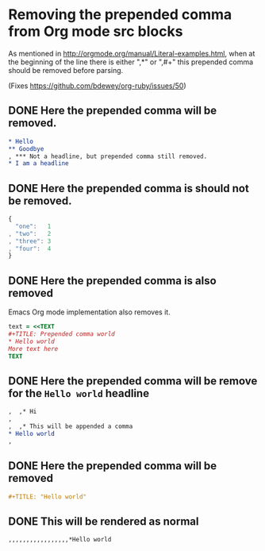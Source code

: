 * Removing the prepended comma from Org mode src blocks

As mentioned in <http://orgmode.org/manual/Literal-examples.html>,
when at the beginning of the line there is either ",*" or ",#+"
this prepended comma should be removed before parsing.

(Fixes <https://github.com/bdewey/org-ruby/issues/50>)

** DONE Here the prepended comma will be removed.

#+begin_src org
  ,* Hello
  ,** Goodbye
  , *** Not a headline, but prepended comma still removed.
  ,* I am a headline
#+end_src

** DONE Here the prepended comma is should not be removed.

#+begin_src js
  {
    "one":   1
  , "two":   2
  , "three": 3
  , "four":  4
  }
#+end_src

** DONE Here the prepended comma is also removed
  Emacs Org mode implementation also removes it.

#+begin_src ruby
  text = <<TEXT
  ,#+TITLE: Prepended comma world
  ,* Hello world
  More text here
  TEXT
#+end_src

** DONE Here the prepended comma will be remove for the =Hello world= headline

#+begin_src org
  ,  ,* Hi
  ,  
  ,  ,* This will be appended a comma
  ,* Hello world  
  ,  
#+end_src

** DONE Here the prepended comma will be removed

#+begin_src org
  ,#+TITLE: "Hello world"
#+end_src

** DONE This will be rendered as normal

#+begin_src org
  ,,,,,,,,,,,,,,,,,*Hello world
#+end_src
